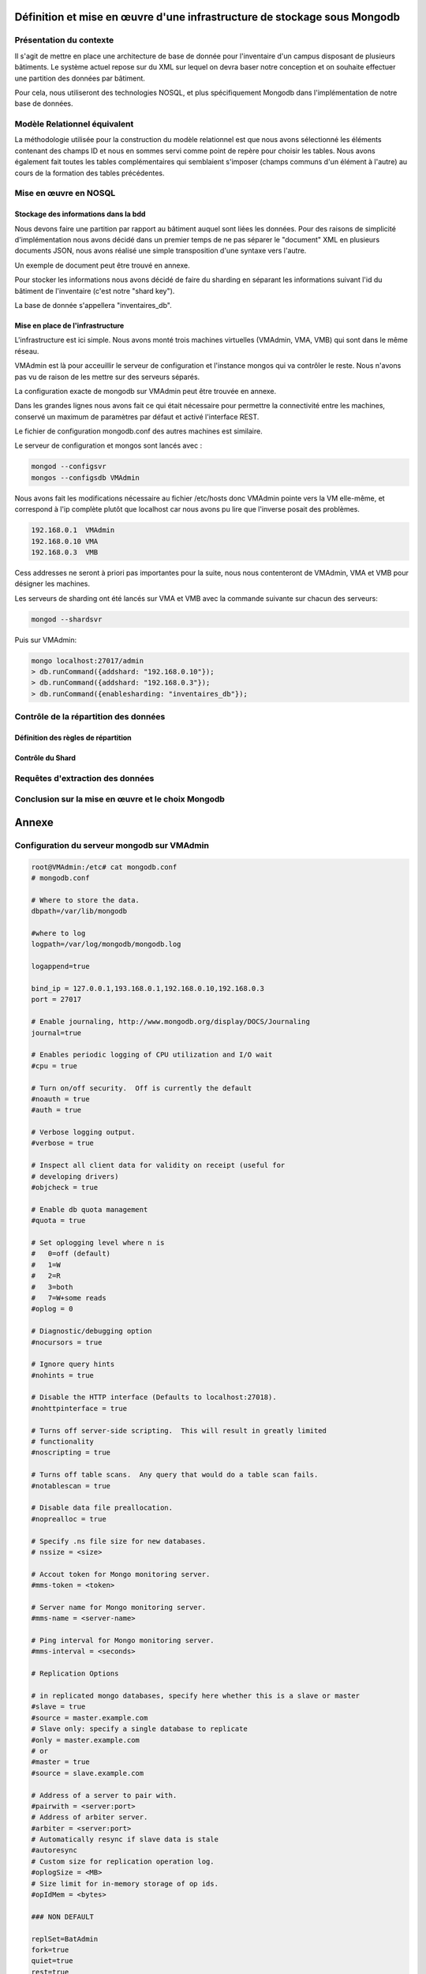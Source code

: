 =========================================================================
Définition et mise en œuvre d'une infrastructure de stockage sous Mongodb
=========================================================================

Présentation du contexte
========================

Il s'agit de mettre en place une architecture de base de donnée pour
l'inventaire d'un campus disposant de plusieurs bâtiments. Le système actuel
repose sur du XML sur lequel on devra baser notre conception et on souhaite
effectuer une partition des données par bâtiment.

Pour cela, nous utiliseront des technologies NOSQL, et plus spécifiquement
Mongodb dans l'implémentation de notre base de données.

Modèle Relationnel équivalent
=============================

La méthodologie utilisée pour la construction du modèle relationnel est que
nous avons sélectionné les éléments contenant des champs ID et nous en sommes
servi comme point de repère pour choisir les tables. Nous avons également
fait toutes les tables complémentaires qui semblaient s'imposer (champs
communs d'un élément à l'autre) au cours de la formation des tables
précédentes.

Mise en œuvre en NOSQL
======================

Stockage des informations dans la bdd
-------------------------------------

Nous devons faire une partition par rapport au bâtiment auquel sont liées les
données. Pour des raisons de simplicité d'implémentation nous avons décidé
dans un premier temps de ne pas séparer le "document" XML en plusieurs
documents JSON, nous avons réalisé une simple transposition d'une syntaxe
vers l'autre.

Un exemple de document peut être trouvé en annexe.

Pour stocker les informations nous avons décidé de faire du sharding en
séparant les informations suivant l'id du bâtiment de l'inventaire (c'est
notre "shard key").

La base de donnée s'appellera "inventaires_db".

Mise en place de l'infrastructure
---------------------------------

L'infrastructure est ici simple. Nous avons monté trois machines virtuelles
(VMAdmin, VMA, VMB) qui sont dans le même réseau.

VMAdmin est là pour acceuillir le serveur de configuration et l'instance
mongos qui va contrôler le reste. Nous n'avons pas vu de raison de les mettre
sur des serveurs séparés.

La configuration exacte de mongodb sur VMAdmin peut être trouvée en annexe.

Dans les grandes lignes nous avons fait ce qui était nécessaire pour
permettre la connectivité entre les machines, conservé un maximum de
paramètres par défaut et activé l'interface REST.

Le fichier de configuration mongodb.conf des autres machines est similaire.

Le serveur de configuration et mongos sont lancés avec :

.. code:: sh

    mongod --configsvr
    mongos --configsdb VMAdmin

Nous avons fait les modifications nécessaire au fichier /etc/hosts donc
VMAdmin pointe vers la VM elle-même, et correspond à l'ip complète plutôt que
localhost car nous avons pu lire que l'inverse posait des problèmes.

.. code:: raw

    192.168.0.1  VMAdmin
    192.168.0.10 VMA
    192.168.0.3  VMB

Cess addresses ne seront à priori pas importantes pour la suite, nous nous
contenteront de VMAdmin, VMA et VMB pour désigner les machines.

Les serveurs de sharding ont été lancés sur VMA et VMB avec la commande
suivante sur chacun des serveurs:

.. code:: raw

    mongod --shardsvr

Puis sur VMAdmin:

.. code:: shell

    mongo localhost:27017/admin
    > db.runCommand({addshard: "192.168.0.10"});
    > db.runCommand({addshard: "192.168.0.3"});
    > db.runCommand({enablesharding: "inventaires_db"});

Contrôle de la répartition des données
======================================

Définition des règles de répartition
------------------------------------

Contrôle du Shard
-----------------

Requêtes d'extraction des données
=================================

Conclusion sur la mise en œuvre et le choix Mongodb
===================================================



.. raw:: pdf

    PageBreak

======
Annexe
======


Configuration du serveur mongodb sur VMAdmin
============================================

.. code:: text

    root@VMAdmin:/etc# cat mongodb.conf
    # mongodb.conf

    # Where to store the data.
    dbpath=/var/lib/mongodb

    #where to log
    logpath=/var/log/mongodb/mongodb.log

    logappend=true

    bind_ip = 127.0.0.1,193.168.0.1,192.168.0.10,192.168.0.3
    port = 27017

    # Enable journaling, http://www.mongodb.org/display/DOCS/Journaling
    journal=true

    # Enables periodic logging of CPU utilization and I/O wait
    #cpu = true

    # Turn on/off security.  Off is currently the default
    #noauth = true
    #auth = true

    # Verbose logging output.
    #verbose = true

    # Inspect all client data for validity on receipt (useful for
    # developing drivers)
    #objcheck = true

    # Enable db quota management
    #quota = true

    # Set oplogging level where n is
    #   0=off (default)
    #   1=W
    #   2=R
    #   3=both
    #   7=W+some reads
    #oplog = 0

    # Diagnostic/debugging option
    #nocursors = true

    # Ignore query hints
    #nohints = true

    # Disable the HTTP interface (Defaults to localhost:27018).
    #nohttpinterface = true

    # Turns off server-side scripting.  This will result in greatly limited
    # functionality
    #noscripting = true

    # Turns off table scans.  Any query that would do a table scan fails.
    #notablescan = true

    # Disable data file preallocation.
    #noprealloc = true

    # Specify .ns file size for new databases.
    # nssize = <size>

    # Accout token for Mongo monitoring server.
    #mms-token = <token>

    # Server name for Mongo monitoring server.
    #mms-name = <server-name>

    # Ping interval for Mongo monitoring server.
    #mms-interval = <seconds>

    # Replication Options

    # in replicated mongo databases, specify here whether this is a slave or master
    #slave = true
    #source = master.example.com
    # Slave only: specify a single database to replicate
    #only = master.example.com
    # or
    #master = true
    #source = slave.example.com

    # Address of a server to pair with.
    #pairwith = <server:port>
    # Address of arbiter server.
    #arbiter = <server:port>
    # Automatically resync if slave data is stale
    #autoresync
    # Custom size for replication operation log.
    #oplogSize = <MB>
    # Size limit for in-memory storage of op ids.
    #opIdMem = <bytes>

    ### NON DEFAULT

    replSet=BatAdmin
    fork=true
    quiet=true
    rest=true

Annexe 1: Exemple de document JSON
==================================

.. code:: json

    {
      "Inventaire": {
        "Licenses": {
          "Stock": {
            "id": "1",
            "Logiciels": {
              "AOSLP": {
                "Type": "ALP",
                "id": "2",
                "Nom": "MS Visio 2013 Std",
                "BC": {
                  "Num": "1",
                  "Date": "27/06/2013",
                  "De": "Toto",
                  "A": "Tata",
                  "Pour": "Titi"
                }
              }
            }
          },
          "Commands": {
            "id": "17",
            "Logiciels": {
              "AOSLP": {
                "Type": "ALP",
                "id": "18",
                "Nom": "Mapple ",
                "BC": {
                  "Num": "2",
                  "Date": "14/02/2014",
                  "De": "Toto",
                  "A": "Toutou",
                  "Pour": "Tintin"
                }
              }
            }
          }
        },
        "Batiment2" :{
          "id": "38",
          "Num": "2",
          "Nom": "BatimentB",
          "Serveurs": {
            "id": "39",
            "IPDom": {
              "Dom": [
                {
                  "value": "192.168.31.0/24",
                  "dns": "8.8.8.8",
                  "comment": "Postes fixes"
                },
                {
                  "value": "192.168.32.0/24",
                  "dns": "8.8.8.8",
                  "comment": "Postes DMZ"
                }
              ]
            },
            "DNS": { "Server": "8.8.8.8, 8.8.4.4" },
            "NTP": { "Server": "ntp.mydomain.fr" },
            "WINS": { "Server": "wins.mydomain.fr" },
            "Annuaire": {
              "Server": "192.168.31.10",
              "DN": "ou=people, dc=en, dc=fr",
              "Port": "389"
            },
            "Mail": {
              "Serveur": {
                "protocole": "SMTP",
                "adresse": "smtp.mydomain.fr"
              }
            },
            "Proxy": {
              "Type": "http",
              "Adresse": "http://proxy.pac.mydomain.fr",
              "Port": "80"
            }
          },
          "IPReserve": {
            "id": "39",
            "Adresse": {
              "id": "40",
              "Dom": "192.168.31.0/24",
              "IP": "192.168.31.20",
              "MAC": "FF:AA:CC:DD:EE:FF",
              "Utilisateur": "Tata",
              "Ordinateur": "tataPC",
              "Complement": {
                "Correspondant": "Pouet",
                "DateFin": "31/12/2099"
              }
            }
          },
          "Salle": {
            "id": "150",
            "Num": "Z",
            "Nom": "Ordinateurs étudiants",
            "Ordinateur": {
              "id": "151",
              "Nom": "Puppy",
              "Type": "PC",
              "Marque": "DELL",
              "Modele": "XPD",
              "Processeur": "i7",
              "Poste": {
                "Type": "Poste de travail",
                "Valeur": "43"
              },
              "Identification": {
                "Sn": "Pouet",
                "IdInt": "4545",
                "IdExt": "2525",
                "Tutelle": "NSA"
              },
              "OS": {
                "Type": "ALP",
                "id": "143",
                "Nom": "Windows 7",
                "BC": {
                  "Num": "13",
                  "Date": "23/03/2014",
                  "De": "Tutu",
                  "A": "Tonton",
                  "Pour": "Tata"
                },
                "Passe": {
                  "id": "153",
                  "#text": "Administrateur : azerty"
                },
                "Droits": "Utilisateur sans pouvoirs",
                "Logiciels": {
                  "AOSLP": [
                    {
                      "Type": "SLP",
                      "id": "795",
                      "Nom": "Abobe Acrobat Reader 9.2"
                    },
                    {
                      "Type": "SLP",
                      "id": "785",
                      "Nom": "Matlab"
                    },
                    {
                      "Type": "ALP",
                      "id": "144",
                      "Nom": "iWork 08",
                      "BC": {
                        "Num": "4",
                        "Date": "05/12/2008",
                        "De": "Susu",
                        "A": "Sisi",
                        "Pour": "Sasa"
                      }
                    }
                  ]
                }
              },
              "Memoires": {
                "Memoire": [
                  {
                    "id": "145",
                    "Type": "RAM",
                    "Valeur": "1"
                  },
                  {
                    "id": "146",
                    "Type": "HD",
                    "Valeur": "80"
                  }
                ]
              },
              "BC": {
                "Num": "15",
                "Date": "09/05/2011",
                "De": "Sonson",
                "A": "Sisi",
                "Pour": "Sasa"
              },
              "Garantie": {
                "Livraison": "09/05/2011",
                "Duree": "1 ans"
              },
              "Affectations": {
                "Anciennes": "Tonton",
                "Actuelle": "Sisi",
                "Date": "31/05/2011"
              },
              "Net": {
                "id": "147",
                "Dom": "192.168.31.0/24",
                "IP": "192.168.31.2",
                "MAC": "B1:GB:00:B5:00:00"
              },
              "Commentaire": {
                "id": "148",
                "Date": "31/05/2011"
              },
              "Intervention": {
                "id": "243",
                "Date": "08/09/2012",
                "#text": "Reparation ecran"
              },
            },
            "Ecran": {
              "id": "159",
              "Marque": "DELL",
              "Modele": "P190Sb",
              "Type": "LCD",
              "Taille": "19",
              "Identification": {
                "Sn": "Pouet2",
                "IdInt": "1202D",
                "IdExt": "2422C",
                "Tutelle": "Université Orléans"
              },
              "BC": {
                "Num": "6",
                "Date": "12/12/2009",
                "De": "Université Orléans",
                "A": "Toto",
                "Pour": "ASR"
              },
              "Garantie": {
                "Livraison": "03/01/2009",
                "Duree": "5 ans"
              },
              "Affectations": {
                "Anciennes": "neuf",
                "Actuelle": "inactif",
                "Date": "01/02/2012"
              }
            },
            "Peripherique": {
              "Nom": "switch1",
              "id": "163",
              "Type": "Switch",
              "Caracteristiques": "-",
              "Marque": "DELL",
              "Modele": "PRS",
              "Connexion": "eth",
              "Identification": {
                "Sn": "Pouet3",
                "IdInt": "1009o",
                "IdExt": "93319",
                "Tutelle": "Université Orléans"
              },
              "BC": {
                "Num": "8",
                "Date": "13/12/2010",
                "De": "Université Orléans",
                "A": "Tata",
                "Pour": "BSR"
              },
              "Garantie": {
                "Livraison": "14/12/2010",
                "Duree": "3 ans"
              },
              "Affectations": {
                "Anciennes": "neuf",
                "Actuelle": "ASR",
                "Date": "18/06/2013"
              }
            }
          }
        },
        "Batiment1": {
          "id": "37",
          "Num": "1",
          "Nom": "Batiment1",
          "Serveurs": {
            "id": "38",
            "IPDom": {
              "Dom": [
                {
                  "value": "192.168.0.0/24",
                  "dns": "8.8.8.8",
                  "comment": "Postes fixes"
                },
                {
                  "value": "192.168.1.0/24",
                  "dns": "8.8.8.8",
                  "comment": "Postes DMZ"
                }
              ]
            },
            "DNS": { "Server": "8.8.8.8, 8.8.4.4" },
            "NTP": { "Server": "ntp.mydomain.fr" },
            "WINS": { "Server": "wins.mydomain.fr" },
            "Annuaire": {
              "Server": "192.168.0.10",
              "DN": "ou=people, dc=en, dc=fr",
              "Port": "389"
            },
            "Mail": {
              "Serveur": {
                "protocole": "SMTP",
                "adresse": "smtp.mydomain.fr"
              }
            },
            "Proxy": {
              "Type": "http",
              "Adresse": "http://proxy.pac.mydomain.fr",
              "Port": "80"
            }
          },
          "IPReserve": {
            "id": "39",
            "Adresse": {
              "id": "40",
              "Dom": "192.168.2.0/24",
              "IP": "150",
              "MAC": "AA:BB:CC:DD:EE:FF",
              "Utilisateur": "Toto",
              "Ordinateur": "totoPC",
              "Complement": {
                "Correspondant": "Pouet",
                "DateFin": "31/12/2099"
              }
            }
          },
          "Salle": {
            "id": "140",
            "Num": "C",
            "Nom": "Matériels en réserve",
            "Ordinateur": {
              "id": "141",
              "Nom": "Kitty",
              "Type": "Macintosh",
              "Marque": "Apple",
              "Modele": "G4",
              "Processeur": "i7",
              "Poste": {
                "Type": "Poste de travail",
                "Valeur": "42"
              },
              "Identification": {
                "Sn": "Pouet",
                "IdInt": "4242",
                "IdExt": "2424",
                "Tutelle": "Non"
              },
              "OS": {
                "Type": "ALP",
                "id": "142",
                "Nom": "MacOS 10.5",
                "BC": {
                  "Num": "3",
                  "Date": "23/03/2014",
                  "De": "Tutu",
                  "A": "Tonton",
                  "Pour": "Tutu"
                },
                "Passe": {
                  "id": "143",
                  "#text": "Administrateur : azerty"
                },
                "Droits": "Utilisateur avec pouvoirs",
                "Logiciels": {
                  "AOSLP": [
                    {
                      "Type": "SLP",
                      "id": "795",
                      "Nom": "Abobe Acrobat Reader 9.2"
                    },
                    {
                      "Type": "ALP",
                      "id": "144",
                      "Nom": "iWork 08",
                      "BC": {
                        "Num": "4",
                        "Date": "05/12/2008",
                        "De": "Susu",
                        "A": "Sisi",
                        "Pour": "Sasa"
                      }
                    }
                  ]
                }
              },
              "Memoires": {
                "Memoire": [
                  {
                    "id": "145",
                    "Type": "RAM",
                    "Valeur": "1"
                  },
                  {
                    "id": "146",
                    "Type": "HD",
                    "Valeur": "80"
                  }
                ]
              },
              "BC": {
                "Num": "5",
                "Date": "09/04/2011",
                "De": "Sonson",
                "A": "Sisi",
                "Pour": "Sasa"
              },
              "Garantie": {
                "Livraison": "04/12/2002",
                "Duree": "1 ans"
              },
              "Affectations": {
                "Anciennes": "Tonton",
                "Actuelle": "Sisi",
                "Date": "31/05/2011"
              },
              "Net": {
                "id": "147",
                "Dom": "192.168.0.0/24",
                "IP": "192.168.0.2",
                "MAC": "B1:GB:00:00:00:B5"
              },
              "Commentaire": {
                "id": "148",
                "Date": "31/05/2011"
              },
              "Intervention": {
                "id": "233",
                "Date": "08/09/2014",
                "#text": "Reconditionnement total."
              },
              "Pret": {
                "id": "234",
                "Fin": "02/06/2015",
                "#text": "Utilisateur"
              }
            },
            "Ecran": {
              "id": "149",
              "Marque": "DELL",
              "Modele": "P190Sb",
              "Type": "LCD",
              "Taille": "19",
              "Identification": {
                "Sn": "Pouet2",
                "IdInt": "1201D",
                "IdExt": "2424C",
                "Tutelle": "Université Orléans"
              },
              "BC": {
                "Num": "6",
                "Date": "12/12/2009",
                "De": "Université Orléans",
                "A": "Toto",
                "Pour": "ASR"
              },
              "Garantie": {
                "Livraison": "03/01/2009",
                "Duree": "5 ans"
              },
              "Affectations": {
                "Anciennes": "neuf",
                "Actuelle": "inactif",
                "Date": "01/02/2012"
              }
            },
            "Imprimante": {
              "Nom": "imp1",
              "id": "4889",
              "Type": "laser",
              "Couleur": "oui",
              "Marque": "DELL",
              "Modele": "3010CN",
              "Connexion": "Serie",
              "Identification": {
                "Sn": "Pouet3",
                "IdInt": "1209b",
                "IdExt": "93326",
                "Tutelle": "Université Orléans"
              },
              "BC": {
                "Num": "7",
                "Date": "13/12/2009",
                "De": "Université Orléans",
                "A": "Tata",
                "Pour": "BSR"
              },
              "Garantie": {
                "Livraison": "24/12/2002",
                "Duree": "-"
              },
              "Affectations": {
                "Anciennes": "Tuntun",
                "Actuelle": "Sasa",
                "Date": "31/05/2011"
              },
              "Net": {
                "id": "4890",
                "Dom": "192.168.1.0/24",
                "IP": "192.168.1.14",
                "MAC": "DE:AD:BE:EF:00:00"
              }
            },
            "Peripherique": {
              "Nom": "rep1",
              "id": "162",
              "Type": "Réplicateur de ports",
              "Caracteristiques": "-",
              "Marque": "DELL",
              "Modele": "PRS",
              "Connexion": "USB",
              "Identification": {
                "Sn": "Pouet3",
                "IdInt": "1008o",
                "IdExt": "93313",
                "Tutelle": "Université Orléans"
              },
              "BC": {
                "Num": "8",
                "Date": "13/12/2010",
                "De": "Université Orléans",
                "A": "Tata",
                "Pour": "BSR"
              },
              "Garantie": {
                "Livraison": "04/12/2001",
                "Duree": "3 ans"
              },
              "Affectations": {
                "Anciennes": "neuf",
                "Actuelle": "ASR",
                "Date": "18/06/2013"
              }
            }
          }
        }
      }
    }

